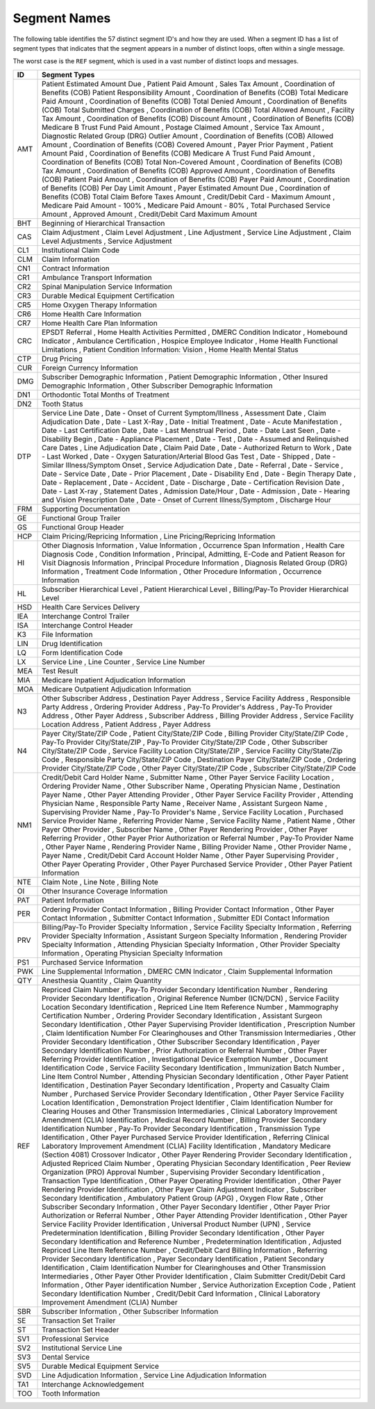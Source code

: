 Segment Names
==============

The following table identifies the 57 distinct segment ID's and how they are
used. When a segment ID has a list of segment types that indicates that the
segment appears in a number of distinct loops, often within a single message.

The worst case is the ``REF`` segment, which is used in a vast number of distinct loops and messages.

=== ==================================================================================
ID  Segment Types
=== ==================================================================================
AMT Patient Estimated Amount Due , Patient Paid Amount , Sales Tax Amount , Coordination of Benefits (COB) Patient Responsibility Amount , Coordination of Benefits (COB) Total Medicare Paid Amount , Coordination of Benefits (COB) Total Denied Amount , Coordination of Benefits (COB) Total Submitted Charges , Coordination of Benefits (COB) Total Allowed Amount , Facility Tax Amount , Coordination of Benefits (COB) Discount Amount , Coordination of Benefits (COB) Medicare B Trust Fund Paid Amount , Postage Claimed Amount , Service Tax Amount , Diagnostic Related Group (DRG) Outlier Amount , Coordination of Benefits (COB) Allowed Amount , Coordination of Benefits (COB) Covered Amount , Payer Prior Payment , Patient Amount Paid , Coordination of Benefits (COB) Medicare A Trust Fund Paid Amount , Coordination of Benefits (COB) Total Non-Covered Amount , Coordination of Benefits (COB) Tax Amount , Coordination of Benefits (COB) Approved Amount , Coordination of Benefits (COB) Patient Paid Amount , Coordination of Benefits (COB) Payer Paid Amount , Coordination of Benefits (COB) Per Day Limit Amount , Payer Estimated Amount Due , Coordination of Benefits (COB) Total Claim Before Taxes Amount , Credit/Debit Card - Maximum Amount , Medicare Paid Amount - 100% , Medicare Paid Amount - 80% , Total Purchased Service Amount , Approved Amount , Credit/Debit Card Maximum Amount
BHT Beginning of Hierarchical Transaction
CAS Claim Adjustment , Claim Level Adjustment , Line Adjustment , Service Line Adjustment , Claim Level Adjustments , Service Adjustment
CL1 Institutional Claim Code
CLM Claim Information
CN1 Contract Information
CR1 Ambulance Transport Information
CR2 Spinal Manipulation Service Information
CR3 Durable Medical Equipment Certification
CR5 Home Oxygen Therapy Information
CR6 Home Health Care Information
CR7 Home Health Care Plan Information
CRC EPSDT Referral , Home Health Activities Permitted , DMERC Condition Indicator , Homebound Indicator , Ambulance Certification , Hospice Employee Indicator , Home Health Functional Limitations , Patient Condition Information: Vision , Home Health Mental Status
CTP Drug Pricing
CUR Foreign Currency Information
DMG Subscriber Demographic Information , Patient Demographic Information , Other Insured Demographic Information , Other Subscriber Demographic Information
DN1 Orthodontic Total Months of Treatment
DN2 Tooth Status
DTP Service Line Date , Date - Onset of Current Symptom/Illness , Assessment Date , Claim Adjudication Date , Date - Last X-Ray , Date - Initial Treatment , Date - Acute Manifestation , Date - Last Certification Date , Date - Last Menstrual Period , Date - Date Last Seen , Date - Disability Begin , Date - Appliance Placement , Date - Test , Date - Assumed and Relinquished Care Dates , Line Adjudication Date , Claim Paid Date , Date - Authorized Return to Work , Date - Last Worked , Date - Oxygen Saturation/Arterial Blood Gas Test , Date - Shipped , Date - Similar Illness/Symptom Onset , Service Adjudication Date , Date - Referral , Date - Service , Date - Service Date , Date - Prior Placement , Date - Disability End , Date - Begin Therapy Date , Date - Replacement , Date - Accident , Date - Discharge , Date - Certification Revision Date , Date - Last X-ray , Statement Dates , Admission Date/Hour , Date - Admission , Date - Hearing and Vision Prescription Date , Date - Onset of Current Illness/Symptom , Discharge Hour
FRM Supporting Documentation
GE  Functional Group Trailer
GS  Functional Group Header
HCP Claim Pricing/Repricing Information , Line Pricing/Repricing Information
HI  Other Diagnosis Information , Value Information , Occurrence Span Information , Health Care Diagnosis Code , Condition Information , Principal, Admitting, E-Code and Patient Reason for Visit Diagnosis Information , Principal Procedure Information , Diagnosis Related Group (DRG) Information , Treatment Code Information , Other Procedure Information , Occurrence Information
HL  Subscriber Hierarchical Level , Patient Hierarchical Level , Billing/Pay-To Provider Hierarchical Level
HSD Health Care Services Delivery
IEA Interchange Control Trailer
ISA Interchange Control Header
K3  File Information
LIN Drug Identification
LQ  Form Identification Code
LX  Service Line , Line Counter , Service Line Number
MEA Test Result
MIA Medicare Inpatient Adjudication Information
MOA Medicare Outpatient Adjudication Information
N3  Other Subscriber Address , Destination Payer Address , Service Facility Address , Responsible Party Address , Ordering Provider Address , Pay-To Provider's Address , Pay-To Provider Address , Other Payer Address , Subscriber Address , Billing Provider Address , Service Facility Location Address , Patient Address , Payer Address
N4  Payer City/State/ZIP Code , Patient City/State/ZIP Code , Billing Provider City/State/ZIP Code , Pay-To Provider City/State/ZIP , Pay-To Provider City/State/ZIP Code , Other Subscriber City/State/ZIP Code , Service Facility Location City/State/ZIP , Service Facility City/State/Zip Code , Responsible Party City/State/ZIP Code , Destination Payer City/State/ZIP Code , Ordering Provider City/State/ZIP Code , Other Payer City/State/ZIP Code , Subscriber City/State/ZIP Code
NM1 Credit/Debit Card Holder Name , Submitter Name , Other Payer Service Facility Location , Ordering Provider Name , Other Subscriber Name , Operating Physician Name , Destination Payer Name , Other Payer Attending Provider , Other Payer Service Facility Provider , Attending Physician Name , Responsible Party Name , Receiver Name , Assistant Surgeon Name , Supervising Provider Name , Pay-To Provider's Name , Service Facility Location , Purchased Service Provider Name , Referring Provider Name , Service Facility Name , Patient Name , Other Payer Other Provider , Subscriber Name , Other Payer Rendering Provider , Other Payer Referring Provider , Other Payer Prior Authorization or Referral Number , Pay-To Provider Name , Other Payer Name , Rendering Provider Name , Billing Provider Name , Other Provider Name , Payer Name , Credit/Debit Card Account Holder Name , Other Payer Supervising Provider , Other Payer Operating Provider , Other Payer Purchased Service Provider , Other Payer Patient Information
NTE Claim Note , Line Note , Billing Note
OI  Other Insurance Coverage Information
PAT Patient Information
PER Ordering Provider Contact Information , Billing Provider Contact Information , Other Payer Contact Information , Submitter Contact Information , Submitter EDI Contact Information
PRV Billing/Pay-To Provider Specialty Information , Service Facility Specialty Information , Referring Provider Specialty Information , Assistant Surgeon Specialty Information , Rendering Provider Specialty Information , Attending Physician Specialty Information , Other Provider Specialty Information , Operating Physician Specialty Information
PS1 Purchased Service Information
PWK Line Supplemental Information , DMERC CMN Indicator , Claim Supplemental Information
QTY Anesthesia Quantity , Claim Quantity
REF Repriced Claim Number , Pay-To Provider Secondary Identification Number , Rendering Provider Secondary Identification , Original Reference Number (ICN/DCN) , Service Facility Location Secondary Identification , Repriced Line Item Reference Number , Mammography Certification Number , Ordering Provider Secondary Identification , Assistant Surgeon Secondary Identification , Other Payer Supervising Provider Identification , Prescription Number , Claim Identification Number For Clearinghouses and Other Transmission Intermediaries , Other Provider Secondary Identification , Other Subscriber Secondary Identification , Payer Secondary Identification Number , Prior Authorization or Referral Number , Other Payer Referring Provider Identification , Investigational Device Exemption Number , Document Identification Code , Service Facility Secondary Identification , Immunization Batch Number , Line Item Control Number , Attending Physician Secondary Identification , Other Payer Patient Identification , Destination Payer Secondary Identification , Property and Casualty Claim Number , Purchased Service Provider Secondary Identification , Other Payer Service Facility Location Identification , Demonstration Project Identifier , Claim Identification Number for Clearing Houses and Other Transmission Intermediaries , Clinical Laboratory Improvement Amendment (CLIA) Identification , Medical Record Number , Billing Provider Secondary Identification Number , Pay-To Provider Secondary Identification , Transmission Type Identification , Other Payer Purchased Service Provider Identification , Referring Clinical Laboratory Improvement Amendment (CLIA) Facility Identification , Mandatory Medicare (Section 4081) Crossover Indicator , Other Payer Rendering Provider Secondary Identification , Adjusted Repriced Claim Number , Operating Physician Secondary Identification , Peer Review Organization (PRO) Approval Number , Supervising Provider Secondary Identification , Transaction Type Identification , Other Payer Operating Provider Identification , Other Payer Rendering Provider Identification , Other Payer Claim Adjustment Indicator , Subscriber Secondary Identification , Ambulatory Patient Group (APG) , Oxygen Flow Rate , Other Subscriber Secondary Information , Other Payer Secondary Identifier , Other Payer Prior Authorization or Referral Number , Other Payer Attending Provider Identification , Other Payer Service Facility Provider Identification , Universal Product Number (UPN) , Service Predetermination Identification , Billing Provider Secondary Identification , Other Payer Secondary Identification and Reference Number , Predetermination Identification , Adjusted Repriced Line Item Reference Number , Credit/Debit Card Billing Information , Referring Provider Secondary Identification , Payer Secondary Identification , Patient Secondary Identification , Claim Identification Number for Clearinghouses and Other Transmission Intermediaries , Other Payer Other Provider Identification , Claim Submitter Credit/Debit Card Information , Other Payer identification Number , Service Authorization Exception Code , Patient Secondary Identification Number , Credit/Debit Card Information , Clinical Laboratory Improvement Amendment (CLIA) Number
SBR Subscriber Information , Other Subscriber Information
SE  Transaction Set Trailer
ST  Transaction Set Header
SV1 Professional Service
SV2 Institutional Service Line
SV3 Dental Service
SV5 Durable Medical Equipment Service
SVD Line Adjudication Information , Service Line Adjudication Information
TA1 Interchange Acknowledgement
TOO Tooth Information
=== ==================================================================================
